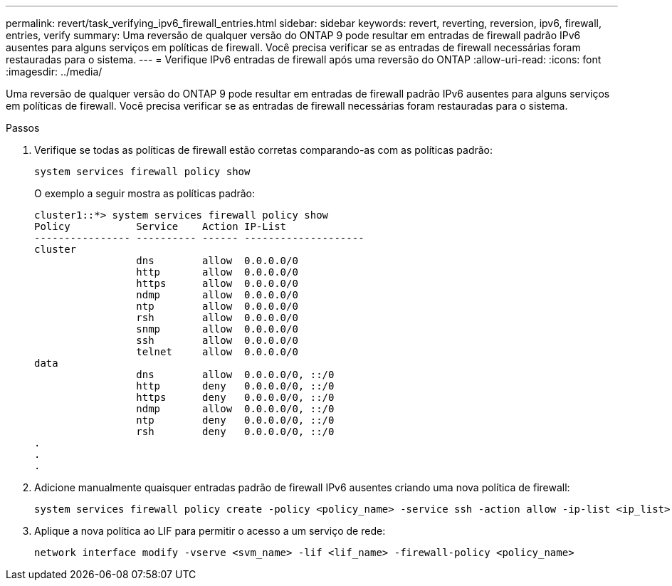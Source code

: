 ---
permalink: revert/task_verifying_ipv6_firewall_entries.html 
sidebar: sidebar 
keywords: revert, reverting, reversion, ipv6, firewall, entries, verify 
summary: Uma reversão de qualquer versão do ONTAP 9 pode resultar em entradas de firewall padrão IPv6 ausentes para alguns serviços em políticas de firewall. Você precisa verificar se as entradas de firewall necessárias foram restauradas para o sistema. 
---
= Verifique IPv6 entradas de firewall após uma reversão do ONTAP
:allow-uri-read: 
:icons: font
:imagesdir: ../media/


[role="lead"]
Uma reversão de qualquer versão do ONTAP 9 pode resultar em entradas de firewall padrão IPv6 ausentes para alguns serviços em políticas de firewall. Você precisa verificar se as entradas de firewall necessárias foram restauradas para o sistema.

.Passos
. Verifique se todas as políticas de firewall estão corretas comparando-as com as políticas padrão:
+
[source, cli]
----
system services firewall policy show
----
+
O exemplo a seguir mostra as políticas padrão:

+
[listing]
----
cluster1::*> system services firewall policy show
Policy           Service    Action IP-List
---------------- ---------- ------ --------------------
cluster
                 dns        allow  0.0.0.0/0
                 http       allow  0.0.0.0/0
                 https      allow  0.0.0.0/0
                 ndmp       allow  0.0.0.0/0
                 ntp        allow  0.0.0.0/0
                 rsh        allow  0.0.0.0/0
                 snmp       allow  0.0.0.0/0
                 ssh        allow  0.0.0.0/0
                 telnet     allow  0.0.0.0/0
data
                 dns        allow  0.0.0.0/0, ::/0
                 http       deny   0.0.0.0/0, ::/0
                 https      deny   0.0.0.0/0, ::/0
                 ndmp       allow  0.0.0.0/0, ::/0
                 ntp        deny   0.0.0.0/0, ::/0
                 rsh        deny   0.0.0.0/0, ::/0
.
.
.
----
. Adicione manualmente quaisquer entradas padrão de firewall IPv6 ausentes criando uma nova política de firewall:
+
[source, cli]
----
system services firewall policy create -policy <policy_name> -service ssh -action allow -ip-list <ip_list>
----
. Aplique a nova política ao LIF para permitir o acesso a um serviço de rede:
+
[source, cli]
----
network interface modify -vserve <svm_name> -lif <lif_name> -firewall-policy <policy_name>
----

